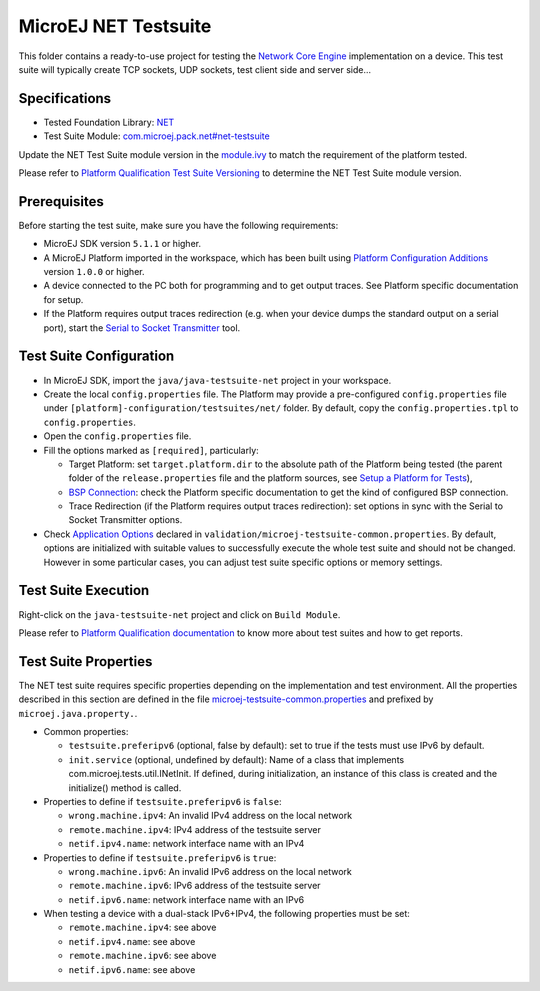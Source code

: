 ..
	Copyright 2020-2022 MicroEJ Corp. All rights reserved.
	Use of this source code is governed by a BSD-style license that can be found with this software.
..

**********************************
MicroEJ NET Testsuite
**********************************

This folder contains a ready-to-use project for testing the `Network Core Engine <https://docs.microej.com/en/latest/PlatformDeveloperGuide/networkCoreEngine.html>`_ implementation on a device.
This test suite will typically create TCP sockets, UDP sockets, test client side and server side...

==============
Specifications
==============

- Tested Foundation Library: `NET <https://repository.microej.com/modules/ej/api/net/>`_
- Test Suite Module:  `com.microej.pack.net#net-testsuite <https://repository.microej.com/modules/com/microej/pack/net/net-testsuite/>`_

Update the NET Test Suite module version in the `module.ivy
<java/java-testsuite-net/module.ivy>`_ to match the requirement of the platform
tested.

Please refer to `Platform Qualification Test Suite Versioning
<https://docs.microej.com/en/latest/PlatformDeveloperGuide/platformQualification.html#test-suite-versioning>`_
to determine the NET Test Suite module version.

=============
Prerequisites
=============

Before starting the test suite, make sure you have the following requirements:

- MicroEJ SDK version ``5.1.1`` or higher.
- A MicroEJ Platform imported in the workspace, which has been built using `Platform Configuration Additions <../../framework/platform/README.rst>`_ version ``1.0.0`` or higher.
- A device connected to the PC both for programming and to get output traces. See Platform specific documentation for setup. 
- If the Platform requires output traces redirection (e.g. when your device dumps the standard output on a serial port), start the
  `Serial to Socket Transmitter <https://docs.microej.com/en/latest/ApplicationDeveloperGuide/serialToSocketTransmitter.html>`_ tool.

========================
Test Suite Configuration
========================

- In MicroEJ SDK, import the ``java/java-testsuite-net`` project in your workspace.
- Create the local ``config.properties`` file. The Platform may provide a pre-configured ``config.properties`` file under
  ``[platform]-configuration/testsuites/net/`` folder. By default, copy the ``config.properties.tpl`` to ``config.properties``.
- Open the ``config.properties`` file.
- Fill the options marked as ``[required]``, particularly:

  - Target Platform: set ``target.platform.dir`` to the absolute path of the Platform being tested (the parent folder of the ``release.properties`` file and the platform sources, see `Setup a Platform for Tests <https://docs.microej.com/en/latest/ApplicationDeveloperGuide/testsuite.html#setup-a-platform-for-tests>`__),
  - `BSP Connection <https://docs.microej.com/en/latest/PlatformDeveloperGuide/platformCreation.html#bsp-connection>`_: check the Platform specific documentation to get the kind of configured BSP connection.
  - Trace Redirection (if the Platform requires output traces redirection): set options in sync with the Serial to Socket Transmitter options.

- Check `Application Options <https://docs.microej.com/en/latest/ApplicationDeveloperGuide/applicationOptions.html>`_ declared in ``validation/microej-testsuite-common.properties``. 
  By default, options are initialized with suitable values to successfully execute the whole test suite and should not be changed. 
  However in some particular cases, you can adjust test suite specific options or memory settings.

====================
Test Suite Execution
====================

Right-click on the ``java-testsuite-net`` project and click on ``Build Module``.

Please refer to `Platform Qualification documentation <https://docs.microej.com/en/latest/PlatformDeveloperGuide/platformQualification.html>`_ to know more about test suites and how to get reports.

=====================
Test Suite Properties
=====================

The NET test suite requires specific properties depending on the implementation and test environment.
All the properties described in this section are defined in the file `microej-testsuite-common.properties <./java/java-testsuite-net/validation/microej-testsuite-common.properties>`_
and prefixed by ``microej.java.property.``.

- Common properties:

  - ``testsuite.preferipv6`` (optional, false by default): set to true if the tests must use IPv6 by default.
  - ``init.service`` (optional, undefined by default): Name of a class that implements com.microej.tests.util.INetInit. If defined, during initialization, an instance of this class is created and the initialize() method is called.

- Properties to define if ``testsuite.preferipv6`` is ``false``:

  - ``wrong.machine.ipv4``: An invalid IPv4 address on the local network
  - ``remote.machine.ipv4``: IPv4 address of the testsuite server
  - ``netif.ipv4.name``: network interface name with an IPv4

- Properties to define if ``testsuite.preferipv6`` is ``true``:

  - ``wrong.machine.ipv6``: An invalid IPv6 address on the local network
  - ``remote.machine.ipv6``: IPv6 address of the testsuite server
  - ``netif.ipv6.name``: network interface name with an IPv6

- When testing a device with a dual-stack IPv6+IPv4, the following properties must be set:

  - ``remote.machine.ipv4``: see above
  - ``netif.ipv4.name``: see above
  - ``remote.machine.ipv6``: see above
  - ``netif.ipv6.name``: see above
